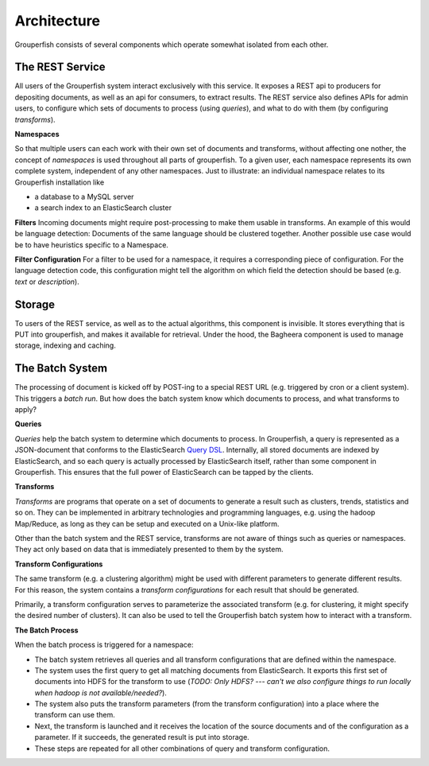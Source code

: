 Architecture
============

Grouperfish consists of several components which operate somewhat isolated from each other.


The REST Service
----------------

All users of the Grouperfish system interact exclusively with this service.  It exposes a REST api to producers for depositing documents, as well as an api for consumers, to extract results.  The REST service also defines APIs for admin users, to configure which sets of documents to process (using *queries*), and what to do with them (by configuring *transforms*).


**Namespaces**

So that multiple users can each work with their own set of documents and transforms, without affecting one nother, the concept of *namespaces* is used throughout all parts of grouperfish. To a given user, each namespace represents its own complete system, independent of any other namespaces.  Just to illustrate: an individual namespace relates to its Grouperfish installation like

* a database to a MySQL server

* a search index to an ElasticSearch cluster


**Filters**
Incoming documents might require post-processing to make them usable in transforms. An example of this would be language detection: Documents of the same language should be clustered together. Another possible use case would be to have heuristics specific to a Namespace.

**Filter Configuration**
For a filter to be used for a namespace, it requires a corresponding piece of configuration. For the language detection code, this configuration might tell the algorithm on which field the detection should be based (e.g. *text* or *description*). 


Storage
-------

To users of the REST service, as well as to the actual algorithms, this component is invisible.  It stores everything that is PUT into grouperfish, and makes it available for retrieval.  Under the hood, the Bagheera component is used to manage storage, indexing and caching.


The Batch System
----------------

The processing of document is kicked off by POST-ing to a special REST URL (e.g. triggered by cron or a client system).  This triggers a *batch run*.  But how does the batch system know which documents to process, and what transforms to apply?


**Queries**

*Queries* help the batch system to determine which documents to process.  In Grouperfish, a query is represented as a JSON-document that conforms to the ElasticSearch `Query DSL`_.  Internally, all stored documents are indexed by ElasticSearch, and so each query is actually processed by ElasticSearch itself, rather than some component in Grouperfish.  This ensures that the full power of ElasticSearch can be tapped by the clients.

.. _`Query DSL`: http://www.elasticsearch.org/guide/reference/query-dsl/


**Transforms**

*Transforms* are programs that operate on a set of documents to generate a result such as clusters, trends, statistics and so on.  They can be implemented in arbitrary technologies and programming languages, e.g. using the hadoop Map/Reduce, as long as they can be setup and executed on a Unix-like platform.  

Other than the batch system and the REST service, transforms are not aware of things such as queries or namespaces. They act only based on data that is immediately presented to them by the system.


**Transform Configurations**

The same transform (e.g. a clustering algorithm) might be used with different parameters to generate different results.  For this reason, the system contains a *transform configurations* for each result that should be generated.

Primarily, a transform configuration serves to parameterize the associated transform (e.g. for clustering, it might specify the desired number of clusters). It can also be used to tell the  Grouperfish batch system how to interact with a transform.


**The Batch Process**

When the batch process is triggered for a namespace:

* The batch system retrieves all queries and all transform configurations that are defined within the namespace.

* The system uses the first query to get all matching documents from ElasticSearch. It exports this first set of documents into HDFS for the transform to use (*TODO: Only HDFS? --- can't we also configure things to run locally when hadoop is not available/needed?*).

* The system also puts the transform parameters (from the transform configuration) into a place where the transform can use them.

* Next, the transform is launched and it receives the location of the source documents and of the configuration as a parameter. If it succeeds, the generated result is put into storage.

* These steps are repeated for all other combinations of query and transform configuration.
